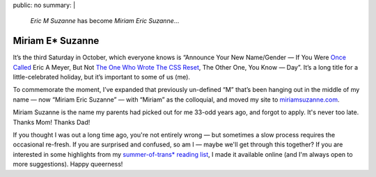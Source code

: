 public: no
summary: |
  *Eric M Suzanne* has become *Miriam Eric Suzanne*...


Miriam E* Suzanne
=================

It’s the third Saturday in October,
which everyone knows is
“Announce Your New Name/Gender —
If You Were `Once Called`_ Eric A Meyer,
But Not `The One Who Wrote The CSS Reset`_,
The Other One, You Know — Day”.
It’s a long title for a little-celebrated holiday,
but it’s important to some of us (me).

To commemorate the moment,
I’ve expanded that previously un-defined “M”
that’s been hanging out in the middle of my name —
now “Miriam Eric Suzanne” —
with “Miriam” as the colloquial,
and moved my site to `miriamsuzanne.com`_.

Miriam Suzanne is the name
my parents had picked out for me
33-odd years ago,
and forgot to apply.
It's never too late.
Thanks Mom! Thanks Dad!

If you thought I was out a long time ago,
you're not entirely wrong —
but sometimes a slow process
requires the occasional re-fresh.
If you are surprised and confused,
so am I —
maybe we'll get through this together?
If you are interested in some highlights from
my `summer-of-trans* reading list`_,
I made it available online
(and I'm always open to more suggestions).
Happy queerness!

.. _Once Called: /2014/02/26/name/
.. _The One Who Wrote The CSS Reset: http://meyerweb.com
.. _`miriamsuzanne.com`: /
.. _`summer-of-trans* reading list`: https://oddbooksapp.com/book/trans-reading-list

